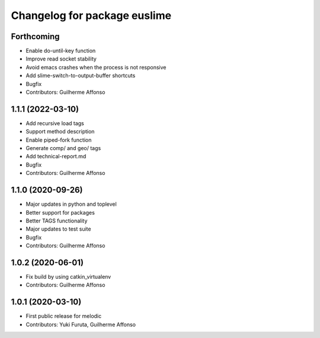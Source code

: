 ^^^^^^^^^^^^^^^^^^^^^^^^^^^^^
Changelog for package euslime
^^^^^^^^^^^^^^^^^^^^^^^^^^^^^

Forthcoming
-----------
* Enable do-until-key function
* Improve read socket stability
* Avoid emacs crashes when the process is not responsive
* Add slime-switch-to-output-buffer shortcuts
* Bugfix
* Contributors: Guilherme Affonso

1.1.1 (2022-03-10)
------------------
* Add recursive load tags
* Support method description
* Enable piped-fork function
* Generate comp/ and geo/ tags
* Add technical-report.md
* Bugfix
* Contributors: Guilherme Affonso

1.1.0 (2020-09-26)
------------------
* Major updates in python and toplevel
* Better support for packages
* Better TAGS functionality
* Major updates to test suite
* Bugfix
* Contributors: Guilherme Affonso

1.0.2 (2020-06-01)
------------------
* Fix build by using catkin_virtualenv
* Contributors: Guilherme Affonso

1.0.1 (2020-03-10)
------------------
* First public release for melodic
* Contributors: Yuki Furuta, Guilherme Affonso
